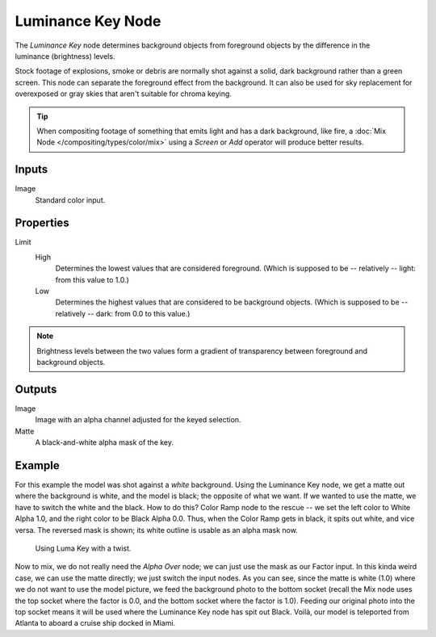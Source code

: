 .. index:: Compositor Nodes; Luminance Key
.. _bpy.types.CompositorNodeLumaMatte:

******************
Luminance Key Node
******************

.. figure:: /images/compositing_node-types_CompositorNodeLumaMatte.webp
   :align: right
   :alt: Luminance Key Node.

The *Luminance Key* node determines background objects from foreground objects by
the difference in the luminance (brightness) levels.

Stock footage of explosions, smoke or debris are normally shot against a solid,
dark background rather than a green screen.
This node can separate the foreground effect from the background.
It can also be used for sky replacement for overexposed or gray skies
that aren't suitable for chroma keying.

.. tip::

   When compositing footage of something that emits light and has a dark background,
   like fire, a :doc:`Mix Node </compositing/types/color/mix>` using a *Screen* or
   *Add* operator will produce better results.


Inputs
======

Image
   Standard color input.


Properties
==========

Limit
   High
      Determines the lowest values that are considered foreground.
      (Which is supposed to be -- relatively -- light: from this value to 1.0.)
   Low
      Determines the highest values that are considered to be background objects.
      (Which is supposed to be -- relatively -- dark: from 0.0 to this value.)

.. note::

   Brightness levels between the two values form a gradient of transparency
   between foreground and background objects.


Outputs
=======

Image
   Image with an alpha channel adjusted for the keyed selection.
Matte
   A black-and-white alpha mask of the key.


Example
=======

For this example the model was shot against a *white* background.
Using the Luminance Key node, we get a matte out where the background is white,
and the model is black; the opposite of what we want.
If we wanted to use the matte, we have to switch the white and the black.
How to do this? Color Ramp node to the rescue -- we set the left color to White Alpha 1.0,
and the right color to be Black Alpha 0.0. Thus, when the Color Ramp gets in black,
it spits out white, and vice versa. The reversed mask is shown;
its white outline is usable as an alpha mask now.

.. figure:: /images/compositing_types_matte_luminance-key_example.png

   Using Luma Key with a twist.

Now to mix, we do not really need the *Alpha Over* node;
we can just use the mask as our Factor input. In this kinda weird case,
we can use the matte directly; we just switch the input nodes. As you can see,
since the matte is white (1.0) where we do not want to use the model picture,
we feed the background photo to the bottom socket
(recall the Mix node uses the top socket where the factor is 0.0,
and the bottom socket where the factor is 1.0). Feeding our original photo into the top socket
means it will be used where the Luminance Key node has spit out Black. Voilà,
our model is teleported from Atlanta to aboard a cruise ship docked in Miami.
